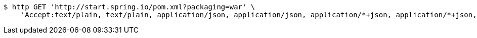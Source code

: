 [source,bash]
----
$ http GET 'http://start.spring.io/pom.xml?packaging=war' \
    'Accept:text/plain, text/plain, application/json, application/json, application/*+json, application/*+json, */*, */*'
----